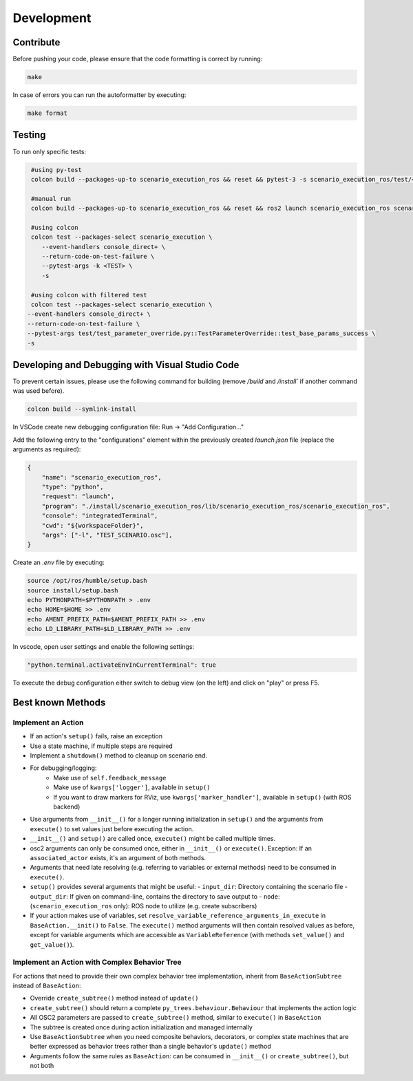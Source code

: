Development
===========

Contribute
----------

Before pushing your code, please ensure that the code formatting is
correct by running:

.. code-block:: bash

   make

In case of errors you can run the autoformatter by executing:

.. code-block:: bash

   make format

Testing
-------

To run only specific tests:

.. code-block:: bash

   #using py-test
   colcon build --packages-up-to scenario_execution_ros && reset && pytest-3 -s scenario_execution_ros/test/<TEST>.py 

   #manual run
   colcon build --packages-up-to scenario_execution_ros && reset && ros2 launch scenario_execution_ros scenario_launch.py scenario:=<...> debug:=True

   #using colcon
   colcon test --packages-select scenario_execution \
      --event-handlers console_direct+ \
      --return-code-on-test-failure \
      --pytest-args -k <TEST> \
      -s

   #using colcon with filtered test
   colcon test --packages-select scenario_execution \
  --event-handlers console_direct+ \
  --return-code-on-test-failure \
  --pytest-args test/test_parameter_override.py::TestParameterOverride::test_base_params_success \
  -s

Developing and Debugging with Visual Studio Code
------------------------------------------------

To prevent certain issues, please use the following command for building (remove `/build` and `/install`` if another command was used before).

.. code-block:: bash

   colcon build --symlink-install


In VSCode create new debugging configuration file: Run -> "Add Configuration..."

Add the following entry to the "configurations" element within the previously created `launch.json` file (replace the arguments as required):


.. code-block:: json

           {
               "name": "scenario_execution_ros",
               "type": "python",
               "request": "launch",
               "program": "./install/scenario_execution_ros/lib/scenario_execution_ros/scenario_execution_ros",
               "console": "integratedTerminal",
               "cwd": "${workspaceFolder}",
               "args": ["-l", "TEST_SCENARIO.osc"],
           }

Create an `.env` file by executing:

.. code-block:: bash

   source /opt/ros/humble/setup.bash
   source install/setup.bash
   echo PYTHONPATH=$PYTHONPATH > .env
   echo HOME=$HOME >> .env
   echo AMENT_PREFIX_PATH=$AMENT_PREFIX_PATH >> .env
   echo LD_LIBRARY_PATH=$LD_LIBRARY_PATH >> .env


In vscode, open user settings and enable the following settings:

.. code-block::

   "python.terminal.activateEnvInCurrentTerminal": true


To execute the debug configuration either switch to debug view (on the left) and click on "play" or press F5.


Best known Methods
------------------

Implement an Action
^^^^^^^^^^^^^^^^^^^

- If an action's ``setup()`` fails, raise an exception
- Use a state machine, if multiple steps are required
- Implement a ``shutdown()`` method to cleanup on scenario end.
- For debugging/logging:
   - Make use of ``self.feedback_message``
   - Make use of ``kwargs['logger']``, available in ``setup()``
   - If you want to draw markers for RViz, use ``kwargs['marker_handler']``, available in ``setup()`` (with ROS backend)
- Use arguments from ``__init__()`` for a longer running initialization in ``setup()`` and the arguments from ``execute()`` to set values just before executing the action.
- ``__init__()`` and ``setup()`` are called once, ``execute()`` might be called multiple times.
- osc2 arguments can only be consumed once, either in ``__init__()`` or ``execute()``. Exception: If an ``associated_actor`` exists, it's an argument of both methods.
- Arguments that need late resolving (e.g. referring to variables or external methods) need to be consumed in ``execute()``.
- ``setup()`` provides several arguments that might be useful:
  - ``input_dir``: Directory containing the scenario file
  - ``output_dir``: If given on command-line, contains the directory to save output to
  - ``node``: (``scenario_execution_ros`` only): ROS node to utilize (e.g. create subscribers)
- If your action makes use of variables, set ``resolve_variable_reference_arguments_in_execute`` in ``BaseAction.__init()`` to  ``False``.
  The ``execute()`` method arguments will then contain resolved values as before, except for variable arguments which are accessible
  as ``VariableReference`` (with methods ``set_value()`` and ``get_value()``).

Implement an Action with Complex Behavior Tree
^^^^^^^^^^^^^^^^^^^^^^^^^^^^^^^^^^^^^^^^^^^^^^^

For actions that need to provide their own complex behavior tree implementation, inherit from ``BaseActionSubtree`` instead of ``BaseAction``:

- Override ``create_subtree()`` method instead of ``update()``
- ``create_subtree()`` should return a complete ``py_trees.behaviour.Behaviour`` that implements the action logic
- All OSC2 parameters are passed to ``create_subtree()`` method, similar to ``execute()`` in ``BaseAction``
- The subtree is created once during action initialization and managed internally
- Use ``BaseActionSubtree`` when you need composite behaviors, decorators, or complex state machines that are better expressed as behavior trees rather than a single behavior's ``update()`` method
- Arguments follow the same rules as ``BaseAction``: can be consumed in ``__init__()`` or ``create_subtree()``, but not both
